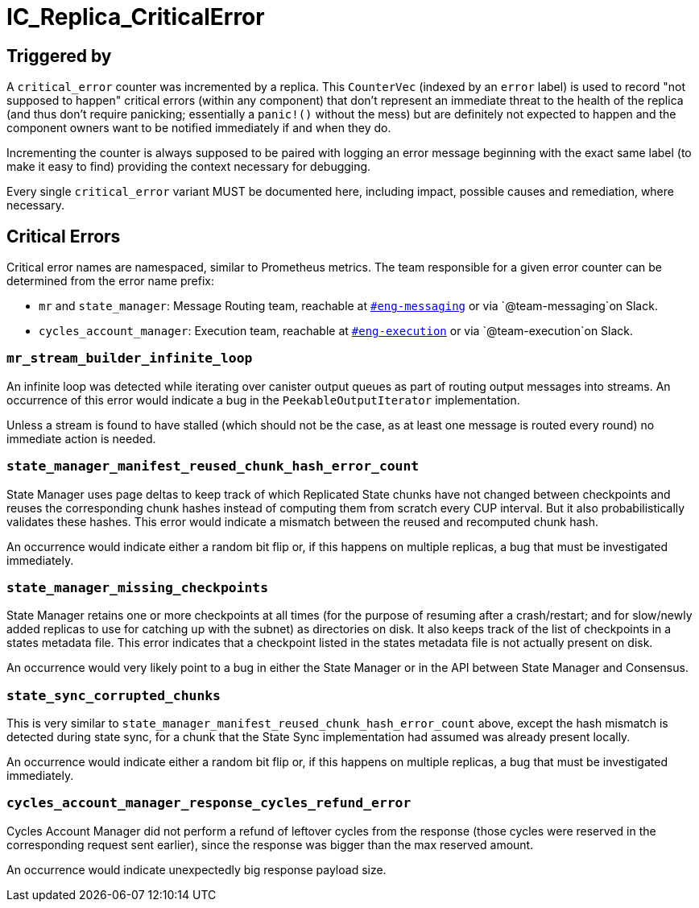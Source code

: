 = IC_Replica_CriticalError
:icons: font
ifdef::env-github,env-browser[:outfilesuffix:.adoc]

== Triggered by

A `critical_error` counter was incremented by a replica. This `CounterVec`
(indexed by an `error` label) is used to record "not supposed to happen"
critical errors (within any component) that don't represent an immediate threat
to the health of the replica (and thus don't require panicking; essentially a
`panic!()` without the mess) but are definitely not expected to happen and the
component owners want to be notified immediately if and when they do.

Incrementing the counter is always supposed to be paired with logging an error
message beginning with the exact same label (to make it easy to find) providing
the context necessary for debugging.

Every single `critical_error` variant MUST be documented here, including impact,
possible causes and remediation, where necessary.

== Critical Errors

Critical error names are namespaced, similar to Prometheus metrics. The team
responsible for a given error counter can be determined from the error name
prefix:

 * `mr` and `state_manager`: Message Routing team, reachable at
https://dfinity.slack.com/archives/CKXPC1928[`#eng-messaging`] or via
`+@team-messaging+`on Slack.
 * `cycles_account_manager`: Execution team, reachable at 
 https://dfinity.slack.com/archives/CGZJ7G1J6[`#eng-execution`] or via
 `+@team-execution+`on Slack.

=== `mr_stream_builder_infinite_loop`

An infinite loop was detected while iterating over canister output queues as
part of routing output messages into streams. An occurrence of this error
would indicate a bug in the `PeekableOutputIterator` implementation.

Unless a stream is found to have stalled (which should not be the case, as at
least one message is routed every round) no immediate action is needed.

=== `state_manager_manifest_reused_chunk_hash_error_count`

State Manager uses page deltas to keep track of which Replicated State chunks
have not changed between checkpoints and reuses the corresponding chunk hashes
instead of computing them from scratch every CUP interval. But it also
probabilistically validates these hashes. This error would indicate a mismatch
between the reused and recomputed chunk hash.

An occurrence would indicate either a random bit flip or, if this happens on
multiple replicas, a bug that must be investigated immediately.

=== `state_manager_missing_checkpoints`

State Manager retains one or more checkpoints at all times (for the purpose of
resuming after a crash/restart; and for slow/newly added replicas to use for
catching up with the subnet) as directories on disk. It also keeps track of
the list of checkpoints in a states metadata file. This error indicates that a
checkpoint listed in the states metadata file is not actually present on disk.

An occurrence would very likely point to a bug in either the State Manager or
in the API between State Manager and Consensus.

=== `state_sync_corrupted_chunks`

This is very similar to `state_manager_manifest_reused_chunk_hash_error_count`
above, except the hash mismatch is detected during state sync, for a chunk
that the State Sync implementation had assumed was already present locally.

An occurrence would indicate either a random bit flip or, if this happens on
multiple replicas, a bug that must be investigated immediately.

=== `cycles_account_manager_response_cycles_refund_error`

Cycles Account Manager did not perform a refund of leftover cycles from the 
response (those cycles were reserved in the corresponding request sent 
earlier), since the response was bigger than the max reserved amount.

An occurrence would indicate unexpectedly big response payload size.
